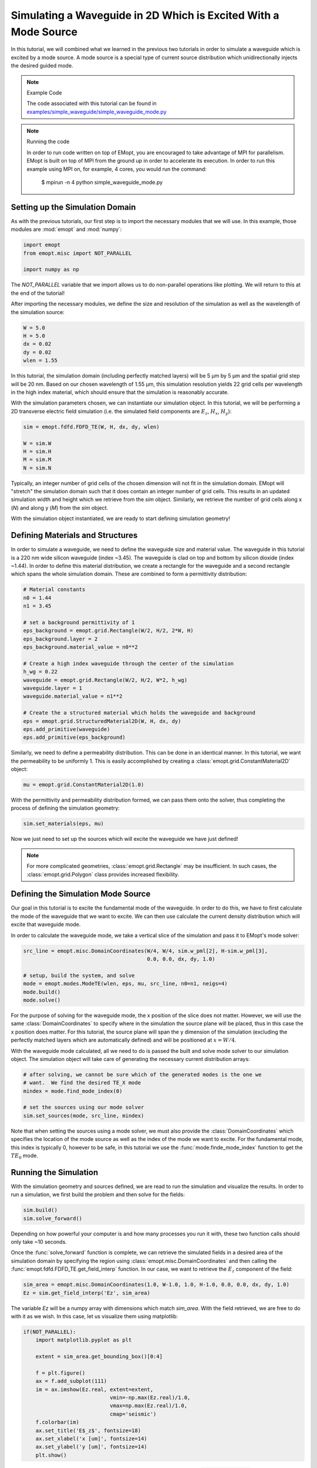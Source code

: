 .. _tutorial_2D_waveguide_mode_sim:

################################################################
Simulating a Waveguide in 2D Which is Excited With a Mode Source
################################################################

In this tutorial, we will combined what we learned in the previous two
tutorials in order to simulate a waveguide which is excited by a mode source. A
mode source is a special type of current source distribution which
unidirectionally injects the desired guided mode.

.. note:: Example Code

    The code associated with this tutorial can be found in
    `examples/simple_waveguide/simple_waveguide_mode.py <https://github.com/anstmichaels/emopt/blob/master/examples/simple_waveguide/simple_waveguide_mode.py>`_

.. note:: Running the code

    In order to run code written on top of EMopt, you are encouraged to take
    advantage of MPI for parallelism. EMopt is built on top of MPI from the
    ground up in order to accelerate its execution. In order to run this
    example using MPI on, for example, 4 cores, you would run the command:

        $ mpirun -n 4 python simple_waveguide_mode.py

================================
Setting up the Simulation Domain
================================

As with the previous tutorials, our first step is to import the necessary
modules that we will use. In this example, those modules are :mod:`emopt` and
:mod:`numpy`:

.. code-block:: python

    import emopt
    from emopt.misc import NOT_PARALLEL

    import numpy as np

The `NOT_PARALLEL` variable that we import allows us to do non-parallel
operations like plotting. We will return to this at the end of the tutorial!

After importing the necessary modules, we define the size and resolution of the
simulation as well as the wavelength of the simulation source:

.. code-block:: python

    W = 5.0
    H = 5.0
    dx = 0.02
    dy = 0.02
    wlen = 1.55

In this tutorial, the simulation domain (including perfectly matched layers)
will be 5 μm by 5 μm and the spatial grid step will be 20 nm. Based on our
chosen wavelength of 1.55 μm, this simulation resolution yields 22 grid cells
per wavelength in the high index material, which should ensure that the
simulation is reasonably accurate.

With the simulation parameters chosen, we can instantiate our simulation
object. In this tutorial, we will be performing a 2D transverse electric
field simulation (i.e. the simulated field components are :math:`E_z`,
:math:`H_x`, :math:`H_y`):

.. code-block:: python

    sim = emopt.fdfd.FDFD_TE(W, H, dx, dy, wlen)

    W = sim.W
    H = sim.H
    M = sim.M
    N = sim.N

Typically, an integer number of grid cells of the chosen dimension will not fit
in the simulation domain. EMopt will "stretch" the simulation domain such that
it does contain an integer number of grid cells. This results in an updated
simulation width and height which we retrieve from the `sim` object. Similarly,
we retrieve the number of grid cells along x (`N`) and along y (`M`) from the
`sim` object.

With the simulation object instantiated, we are ready to start defining
simulation geometry!

=================================
Defining Materials and Structures
=================================

In order to simulate a waveguide, we need to define the waveguide size and
material value. The waveguide in this tutorial is a 220 nm wide silicon
waveguide (index ~3.45). The waveguide is clad on top and bottom by silicon
dioxide (index ~1.44). In order to define this material distribution, we create
a rectangle for the waveguide and a second rectangle which spans the whole
simulation domain. These are combined to form a permittivity distribution:

.. code-block:: python

    # Material constants
    n0 = 1.44
    n1 = 3.45

    # set a background permittivity of 1
    eps_background = emopt.grid.Rectangle(W/2, H/2, 2*W, H)
    eps_background.layer = 2
    eps_background.material_value = n0**2

    # Create a high index waveguide through the center of the simulation
    h_wg = 0.22
    waveguide = emopt.grid.Rectangle(W/2, H/2, W*2, h_wg)
    waveguide.layer = 1
    waveguide.material_value = n1**2

    # Create the a structured material which holds the waveguide and background
    eps = emopt.grid.StructuredMaterial2D(W, H, dx, dy)
    eps.add_primitive(waveguide)
    eps.add_primitive(eps_background)

Similarly, we need to define a permeability distribution. This can be done in
an identical manner. In this tutorial, we want the permeability to be uniformly
1. This is easily accomplished by creating a
:class:`emopt.grid.ConstantMaterial2D` object:

.. code-block:: python

    mu = emopt.grid.ConstantMaterial2D(1.0)

With the permittivity and permeability distribution formed, we can pass them
onto the solver, thus completing the process of defining the simulation
geometry:

.. code-block:: python

    sim.set_materials(eps, mu)

Now we just need to set up the sources which will excite the waveguide we have
just defined!

.. note::

    For more complicated geometries, :class:`emopt.grid.Rectangle` may be
    insufficient. In such cases, the :class:`emopt.grid.Polygon` class provides
    increased flexibility.

===================================
Defining the Simulation Mode Source
===================================

Our goal in this tutorial is to excite the fundamental mode of the waveguide.
In order to do this, we have to first calculate the mode of the waveguide that
we want to excite. We can then use calculate the current density distribution
which will excite that waveguide mode.

In order to calculate the waveguide mode, we take a vertical slice of the
simulation and pass it to EMopt's mode solver:

.. code-block:: python

    src_line = emopt.misc.DomainCoordinates(W/4, W/4, sim.w_pml[2], H-sim.w_pml[3], 
                                            0.0, 0.0, dx, dy, 1.0)

    # setup, build the system, and solve
    mode = emopt.modes.ModeTE(wlen, eps, mu, src_line, n0=n1, neigs=4)
    mode.build()
    mode.solve()

For the purpose of solving for the waveguide mode, the x position of the slice
does not matter. However, we will use the same :class:`DomainCoordinates` to
specify where in the simulation the source plane will be placed, thus in this
case the x position does matter. For this tutorial, the source plane will span
the y dimension of the simulation (excluding the perfectly matched layers which
are automatically defined) and will be positioned at :math:`x=W/4`.

With the waveguide mode calculated, all we need to do is passed the built and
solve mode solver to our simulation object. The simulation object will take
care of generating the necessary current distribution arrays:

.. code-block:: python

    # after solving, we cannot be sure which of the generated modes is the one we
    # want.  We find the desired TE_X mode
    mindex = mode.find_mode_index(0)

    # set the sources using our mode solver
    sim.set_sources(mode, src_line, mindex)

Note that when setting the sources using a mode solver, we must also provide
the :class:`DomainCoordinates` which specifies the location of the mode source
as well as the index of the mode we want to excite. For the fundamental mode,
this index is typically 0, however to be safe, in this tutorial we use the
:func:`mode.finde_mode_index` function to get the :math:`TE_0` mode.

======================
Running the Simulation
======================

With the simulation geometry and sources defined, we are read to run the
simulation and visualize the results. In order to run a simulation, we first
build the problem and then solve for the fields:

.. code-block:: python

    sim.build()
    sim.solve_forward()

Depending on how powerful your computer is and how many processes you run it
with, these two function calls should only take ~10 seconds.

Once the :func:`solve_forward` function is complete, we can retrieve the
simulated fields in a desired area of the simulation domain by specifying the
region using :class:`emopt.misc.DomainCoordinates` and then calling the
:func:`emopt.fdfd.FDFD_TE.get_field_interp` function. In our case, we want to
retrieve the :math:`E_z` component of the field:

.. code-block:: python

    sim_area = emopt.misc.DomainCoordinates(1.0, W-1.0, 1.0, H-1.0, 0.0, 0.0, dx, dy, 1.0)
    Ez = sim.get_field_interp('Ez', sim_area)

The variable `Ez` will be a numpy array with dimensions which match `sim_area`.
With the field retrieved, we are free to do with it as we wish. In this case,
let us visualize them using matplotlib:

.. code-block:: python

    if(NOT_PARALLEL):
        import matplotlib.pyplot as plt

        extent = sim_area.get_bounding_box()[0:4]

        f = plt.figure()
        ax = f.add_subplot(111)
        im = ax.imshow(Ez.real, extent=extent,
                                vmin=-np.max(Ez.real)/1.0,
                                vmax=np.max(Ez.real)/1.0,
                                cmap='seismic')
        f.colorbar(im)
        ax.set_title('E$_z$', fontsize=18)
        ax.set_xlabel('x [um]', fontsize=14)
        ax.set_ylabel('y [um]', fontsize=14)
        plt.show()

When doing plotting like this, it is important to run all of the plotting code
in an :code:`if(NOT_PARALLEL)` block. This is because some simulation results
may only be stored in the rank 0 process and also because we typically don't
want to plot things N times. :code:`NOT_PARALLEL` ensures that the plot is
generated only once.

.. figure:: _static/images/simple_waveguide_mode_Ez.png
    :scale: 75%
    :alt: Electric field of a waveguide excited with a mode source

    Real part of the electric field of a waveguide which is excited by a mode source.
